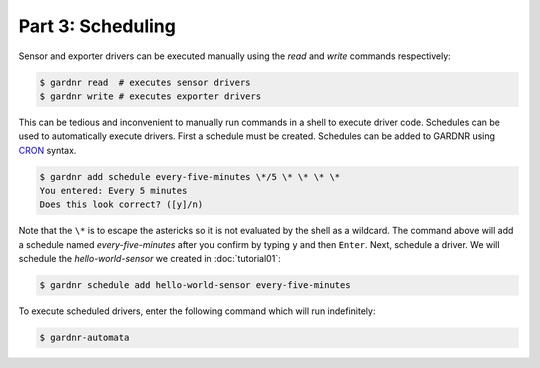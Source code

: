 Part 3: Scheduling
==================

Sensor and exporter drivers can be executed manually using the `read` and `write` commands respectively:

.. code-block:: console

   $ gardnr read  # executes sensor drivers
   $ gardnr write # executes exporter drivers

This can be tedious and inconvenient to manually run commands in a shell to execute driver code. Schedules can be used to automatically execute drivers. First a schedule must be created. Schedules can be added to GARDNR using `CRON <https://en.wikipedia.org/wiki/Cron>`_ syntax.

.. code-block:: console

   $ gardnr add schedule every-five-minutes \*/5 \* \* \* \*
   You entered: Every 5 minutes
   Does this look correct? ([y]/n)

Note that the ``\*`` is to escape the astericks so it is not evaluated by the shell as a wildcard. The command above will add a schedule named `every-five-minutes` after you confirm by typing ``y`` and then ``Enter``. Next, schedule a driver. We will schedule the `hello-world-sensor` we created in :doc:`tutorial01`:

.. code-block:: console

   $ gardnr schedule add hello-world-sensor every-five-minutes

To execute scheduled drivers, enter the following command which will run indefinitely:

.. code-block:: console

   $ gardnr-automata
